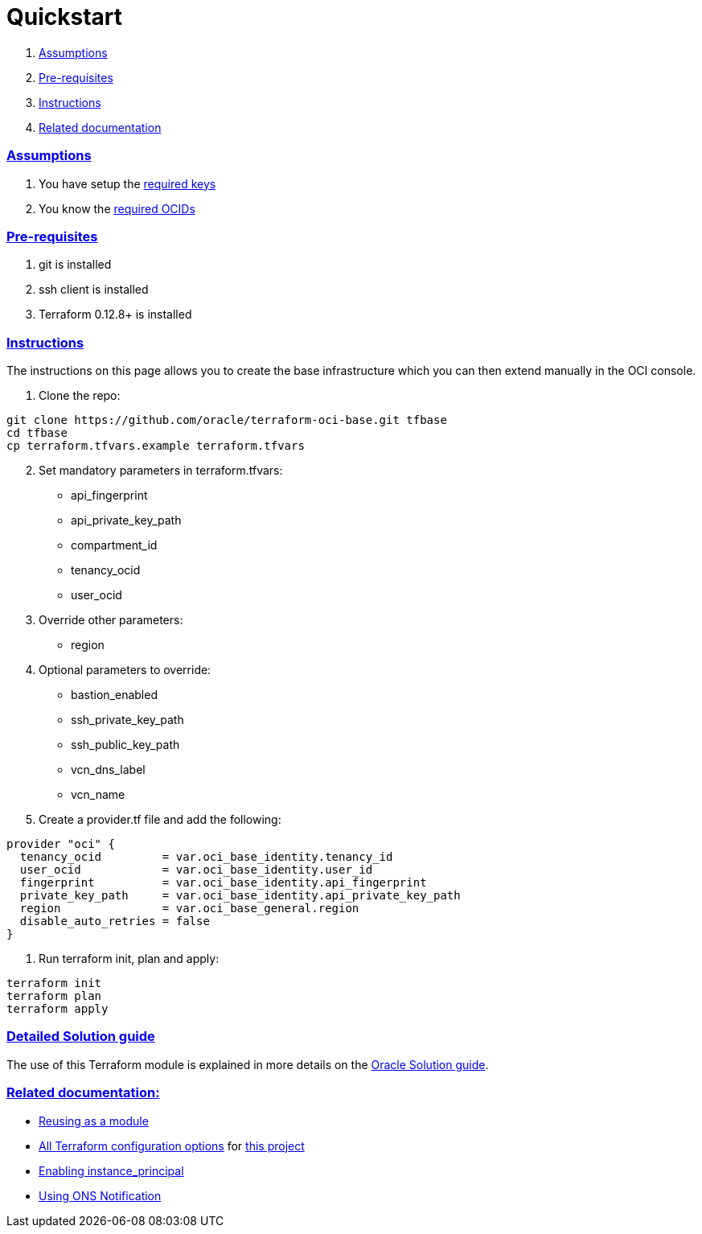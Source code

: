 = Quickstart

:idprefix:
:idseparator: -
:sectlinks:


:uri-repo: https://github.com/oracle/terraform-oci-base
:uri-rel-file-base: link:{uri-repo}/blob/master
:uri-rel-tree-base: link:{uri-repo}/tree/master
:uri-docs: {uri-rel-file-base}/docs
:uri-instance-principal: {uri-docs}/instanceprincipal.adoc
:uri-ons: {uri-docs}/notifcations.adoc
:uri-oci-keys: https://docs.cloud.oracle.com/iaas/Content/API/Concepts/apisigningkey.htm
:uri-oci-ocids: https://docs.cloud.oracle.com/iaas/Content/API/Concepts/apisigningkey.htm#five
:uri-reusing: {uri-rel-tree-base}/examples/db
:uri-solution-guide: https://docs.oracle.com/en/solutions/set-resources-to-provision-deploy-cloud-environment/index.html#GUID-F647FBA1-C61C-4EA8-872C-AAB9DDA593DB
:uri-terraform: https://www.terraform.io
:uri-terraform-oci: https://www.terraform.io/docs/providers/oci/index.html
:uri-terraform-options: {uri-docs}/terraformoptions.adoc

. link:#assumptions[Assumptions]
. link:#pre-requisites[Pre-requisites]
. link:#instructions[Instructions]
. link:#related-documentation[Related documentation]

=== Assumptions

1. You have setup the {uri-oci-keys}[required keys]
2. You know the {uri-oci-ocids}[required OCIDs]

=== Pre-requisites

1. git is installed
2. ssh client is installed
3. Terraform 0.12.8+ is installed

=== Instructions

The instructions on this page allows you to create the base infrastructure which you can then extend manually in the OCI console.

1. Clone the repo:

[source,bash]
----
git clone https://github.com/oracle/terraform-oci-base.git tfbase
cd tfbase
cp terraform.tfvars.example terraform.tfvars
----
[start=2]
2. Set mandatory parameters in terraform.tfvars:

* api_fingerprint
* api_private_key_path
* compartment_id
* tenancy_ocid
* user_ocid

3. Override other parameters:

* region

4. Optional parameters to override:
* bastion_enabled
* ssh_private_key_path
* ssh_public_key_path
* vcn_dns_label
* vcn_name

5. Create a provider.tf file and add the following:

----
provider "oci" {
  tenancy_ocid         = var.oci_base_identity.tenancy_id
  user_ocid            = var.oci_base_identity.user_id
  fingerprint          = var.oci_base_identity.api_fingerprint
  private_key_path     = var.oci_base_identity.api_private_key_path
  region               = var.oci_base_general.region
  disable_auto_retries = false
}
----

6. Run terraform init, plan and apply:

----
terraform init
terraform plan
terraform apply
----

=== Detailed Solution guide

The use of this Terraform module is explained in more details on the {uri-solution-guide}[Oracle Solution guide].

=== Related documentation:

* {uri-reusing}[Reusing as a module]

* {uri-terraform-options}[All Terraform configuration options] for {uri-repo}[this project]

* {uri-instance-principal}[Enabling instance_principal]

* {uri-ons}[Using ONS Notification]
